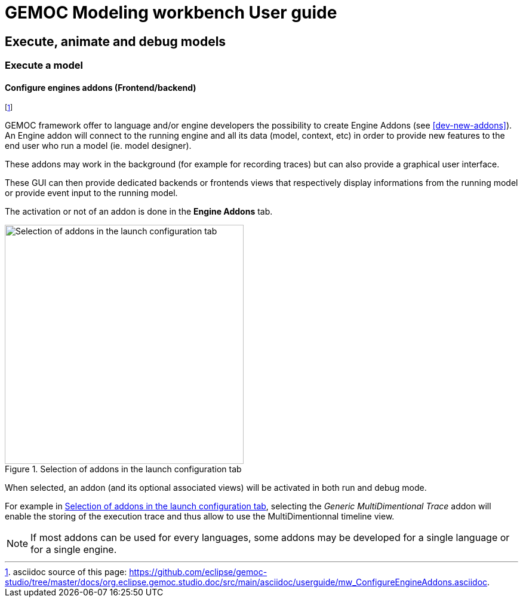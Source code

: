 ////////////////////////////////////////////////////////////////
//	Reproduce title only if not included in master documentation
////////////////////////////////////////////////////////////////
ifndef::includedInMaster[]
= GEMOC Modeling workbench User guide

== Execute, animate and debug models

=== Execute a model

endif::[]

[[modeling-workbench-configure-engine-addons-section]]
==== Configure engines addons (Frontend/backend)

footnote:[asciidoc source of this page:  https://github.com/eclipse/gemoc-studio/tree/master/docs/org.eclipse.gemoc.studio.doc/src/main/asciidoc/userguide/mw_ConfigureEngineAddons.asciidoc.]

GEMOC framework offer to language and/or engine developers the possibility to create Engine Addons (see <<dev-new-addons>>).
An Engine addon will connect to the running engine and all its data (model, context, etc) in order to provide new features 
to the end user who run a model (ie. model designer).

These addons may work in the background (for example for recording traces) but can also provide a 
graphical user interface.

These GUI can then provide dedicated backends or frontends views that respectively display informations from 
the running model or provide event input to the running model.

The activation or not of an addon is done in the *Engine Addons* tab.

[[img-engine_addons_configuration-userguide]]
.Selection of addons in the launch configuration tab
image::images/userguide/workbench/modeling/engine_addons_configuration.png["Selection of addons in the launch configuration tab", 400]

When selected, an addon (and its optional associated views) will be activated in both run and debug mode.

For example in <<img-engine_addons_configuration-userguide>>, selecting the _Generic MultiDimentional Trace_ addon will enable the storing of the execution trace and thus allow to use the MultiDimentionnal timeline view.


NOTE: If most addons can be used for every languages, some addons may be developed for a single language or for a single engine. 
